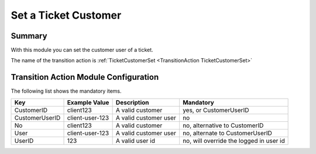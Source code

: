 .. _TransitionAction TicketCustomerSet:

Set a Ticket Customer
#####################

Summary
********

With this module you can set the customer user of a ticket.

The name of the transition action is :ref:`TicketCustomerSet <TransitionAction TicketCustomerSet>`

.. image:: images/TicketCustomerSet.png
    :width: 100%
    :alt: Example transition action

Transition Action Module Configuration
**************************************

The following list shows the mandatory items.

+----------------+-----------------+-----------------------+-----------------------------------------+
| Key            | Example Value   | Description           | Mandatory                               |
+================+=================+=======================+=========================================+
| CustomerID     | client123       | A valid customer      | yes, or CustomerUserID                  |
+----------------+-----------------+-----------------------+-----------------------------------------+
| CustomerUserID | client-user-123 | A valid customer user | no                                      |
+----------------+-----------------+-----------------------+-----------------------------------------+
| No             | client123       | A valid customer      | no, alternative to CustomerID           |
+----------------+-----------------+-----------------------+-----------------------------------------+
| User           | client-user-123 | A valid customer user | no, alternate to CustomerUserID         |
+----------------+-----------------+-----------------------+-----------------------------------------+
| UserID         | 123             | A valid user id       | no, will override the logged in user id |
+----------------+-----------------+-----------------------+-----------------------------------------+
